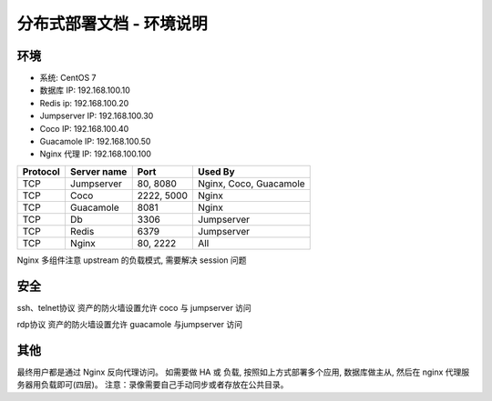 分布式部署文档 - 环境说明
--------------------------------------------------------

环境
~~~~~~~

-  系统: CentOS 7
-  数据库 IP: 192.168.100.10
-  Redis ip: 192.168.100.20
-  Jumpserver IP: 192.168.100.30
-  Coco IP: 192.168.100.40
-  Guacamole IP: 192.168.100.50
-  Nginx 代理 IP: 192.168.100.100

+------------+-----------------+------------+------------------------+
|  Protocol  |   Server name   |    Port    |         Used By        |
+============+=================+============+========================+
|     TCP    |    Jumpserver   |  80, 8080  | Nginx, Coco, Guacamole |
+------------+-----------------+------------+------------------------+
|     TCP    |       Coco      | 2222, 5000 |          Nginx         |
+------------+-----------------+------------+------------------------+
|     TCP    |     Guacamole   |    8081    |          Nginx         |
+------------+-----------------+------------+------------------------+
|     TCP    |        Db       |    3306    |        Jumpserver      |
+------------+-----------------+------------+------------------------+
|     TCP    |       Redis     |    6379    |        Jumpserver      |
+------------+-----------------+------------+------------------------+
|     TCP    |       Nginx     |  80, 2222  |           All          |
+------------+-----------------+------------+------------------------+


Nginx 多组件注意 upstream 的负载模式, 需要解决 session 问题

安全
~~~~~~~

ssh、telnet协议 资产的防火墙设置允许 coco 与 jumpserver 访问

rdp协议 资产的防火墙设置允许 guacamole 与jumpserver 访问

其他
~~~~~~~

最终用户都是通过 Nginx 反向代理访问。
如需要做 HA 或 负载, 按照如上方式部署多个应用, 数据库做主从, 然后在 nginx 代理服务器用负载即可(四层)。
注意：录像需要自己手动同步或者存放在公共目录。
